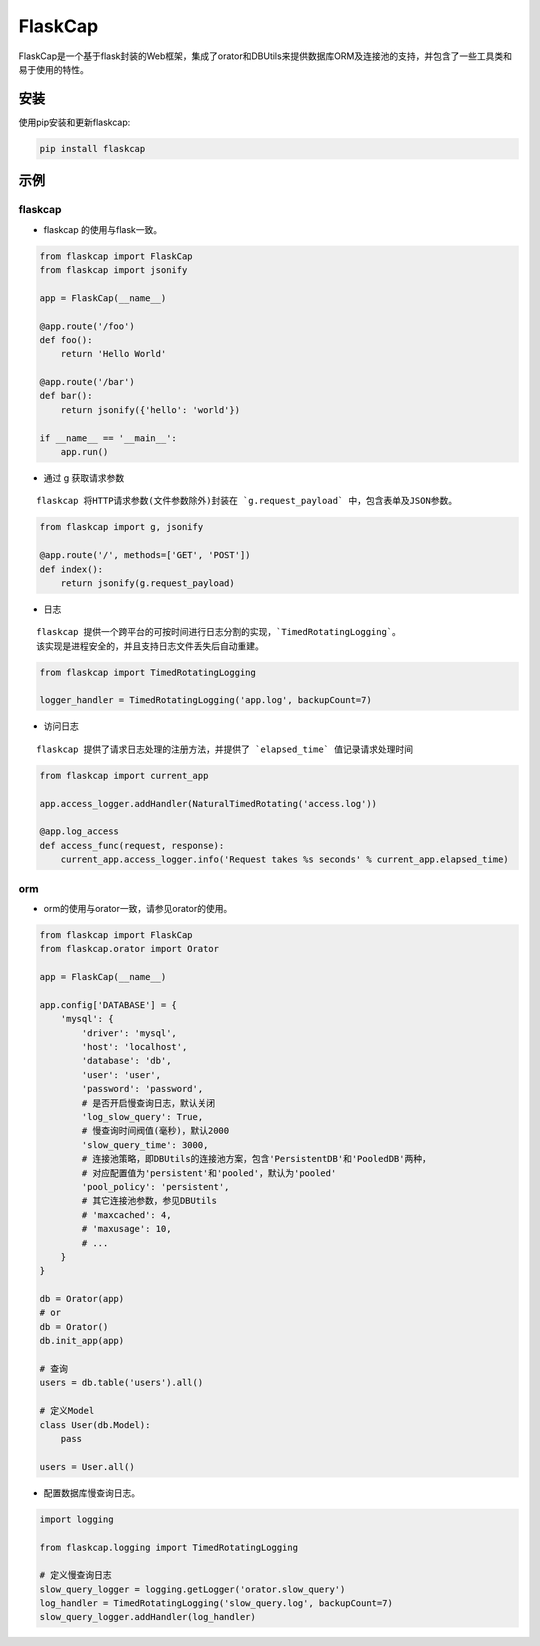 FlaskCap
########

FlaskCap是一个基于flask封装的Web框架，集成了orator和DBUtils来提供数据库ORM及连接池的支持，并包含了一些工具类和易于使用的特性。

安装
====

使用pip安装和更新flaskcap:

.. code-block:: bash

    pip install flaskcap


示例
====

flaskcap
--------

* flaskcap 的使用与flask一致。

.. code-block:: python

    from flaskcap import FlaskCap
    from flaskcap import jsonify

    app = FlaskCap(__name__)

    @app.route('/foo')
    def foo():
        return 'Hello World'

    @app.route('/bar')
    def bar():
        return jsonify({'hello': 'world'})

    if __name__ == '__main__':
        app.run()


* 通过 g 获取请求参数

::

    flaskcap 将HTTP请求参数(文件参数除外)封装在 `g.request_payload` 中，包含表单及JSON参数。

.. code-block:: python

    from flaskcap import g, jsonify

    @app.route('/', methods=['GET', 'POST'])
    def index():
        return jsonify(g.request_payload)



* 日志

::

    flaskcap 提供一个跨平台的可按时间进行日志分割的实现，`TimedRotatingLogging`。
    该实现是进程安全的，并且支持日志文件丢失后自动重建。

.. code-block:: python

    from flaskcap import TimedRotatingLogging

    logger_handler = TimedRotatingLogging('app.log', backupCount=7)


* 访问日志

::

    flaskcap 提供了请求日志处理的注册方法，并提供了 `elapsed_time` 值记录请求处理时间

.. code-block:: python

    from flaskcap import current_app

    app.access_logger.addHandler(NaturalTimedRotating('access.log'))

    @app.log_access
    def access_func(request, response):
        current_app.access_logger.info('Request takes %s seconds' % current_app.elapsed_time)


orm
----

* orm的使用与orator一致，请参见orator的使用。

.. code-block:: python

    from flaskcap import FlaskCap
    from flaskcap.orator import Orator

    app = FlaskCap(__name__)

    app.config['DATABASE'] = {
        'mysql': {
            'driver': 'mysql',
            'host': 'localhost',
            'database': 'db',
            'user': 'user',
            'password': 'password',
            # 是否开启慢查询日志，默认关闭
            'log_slow_query': True,
            # 慢查询时间阀值(毫秒)，默认2000
            'slow_query_time': 3000,
            # 连接池策略，即DBUtils的连接池方案，包含'PersistentDB'和'PooledDB'两种，
            # 对应配置值为'persistent'和'pooled'，默认为'pooled'
            'pool_policy': 'persistent',
            # 其它连接池参数，参见DBUtils
            # 'maxcached': 4,
            # 'maxusage': 10,
            # ...
        }
    }

    db = Orator(app)
    # or
    db = Orator()
    db.init_app(app)

    # 查询
    users = db.table('users').all()

    # 定义Model
    class User(db.Model):
        pass

    users = User.all()


* 配置数据库慢查询日志。

.. code-block:: python

    import logging

    from flaskcap.logging import TimedRotatingLogging

    # 定义慢查询日志
    slow_query_logger = logging.getLogger('orator.slow_query')
    log_handler = TimedRotatingLogging('slow_query.log', backupCount=7)
    slow_query_logger.addHandler(log_handler)

